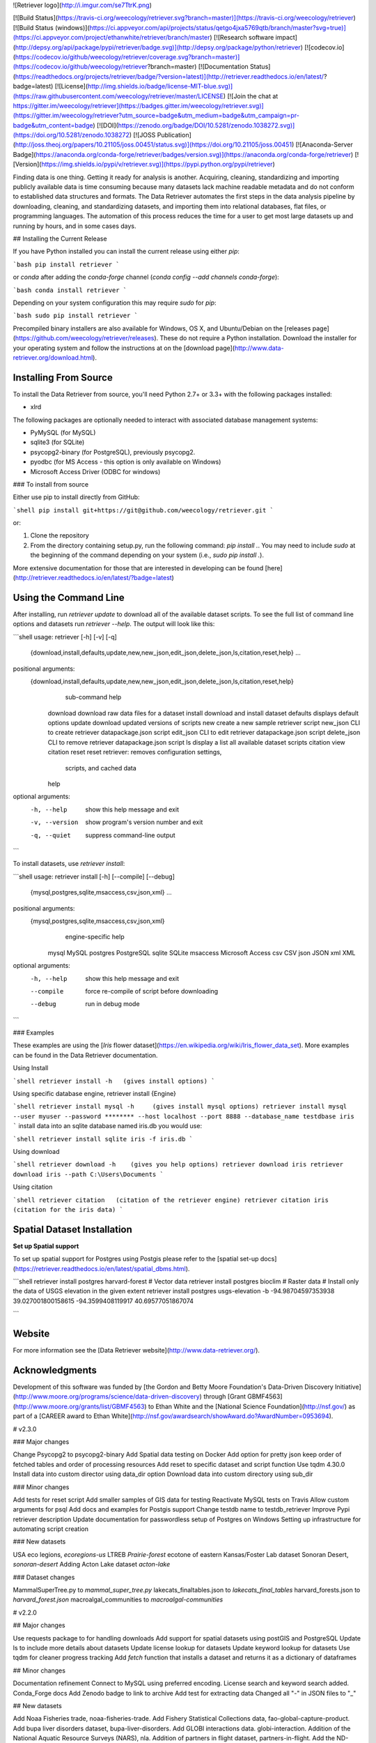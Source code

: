 ![Retriever logo](http://i.imgur.com/se7TtrK.png)


[![Build Status](https://travis-ci.org/weecology/retriever.svg?branch=master)](https://travis-ci.org/weecology/retriever)
[![Build Status (windows)](https://ci.appveyor.com/api/projects/status/qetgo4jxa5769qtb/branch/master?svg=true)](https://ci.appveyor.com/project/ethanwhite/retriever/branch/master)
[![Research software impact](http://depsy.org/api/package/pypi/retriever/badge.svg)](http://depsy.org/package/python/retriever)
[![codecov.io](https://codecov.io/github/weecology/retriever/coverage.svg?branch=master)](https://codecov.io/github/weecology/retriever?branch=master)
[![Documentation Status](https://readthedocs.org/projects/retriever/badge/?version=latest)](http://retriever.readthedocs.io/en/latest/?badge=latest)
[![License](http://img.shields.io/badge/license-MIT-blue.svg)](https://raw.githubusercontent.com/weecology/retriever/master/LICENSE)
[![Join the chat at https://gitter.im/weecology/retriever](https://badges.gitter.im/weecology/retriever.svg)](https://gitter.im/weecology/retriever?utm_source=badge&utm_medium=badge&utm_campaign=pr-badge&utm_content=badge)
[![DOI](https://zenodo.org/badge/DOI/10.5281/zenodo.1038272.svg)](https://doi.org/10.5281/zenodo.1038272)
[![JOSS Publication](http://joss.theoj.org/papers/10.21105/joss.00451/status.svg)](https://doi.org/10.21105/joss.00451)
[![Anaconda-Server Badge](https://anaconda.org/conda-forge/retriever/badges/version.svg)](https://anaconda.org/conda-forge/retriever)
[![Version](https://img.shields.io/pypi/v/retriever.svg)](https://pypi.python.org/pypi/retriever)


Finding data is one thing. Getting it ready for analysis is another. Acquiring,
cleaning, standardizing and importing publicly available data is time consuming
because many datasets lack machine readable metadata and do not conform to
established data structures and formats. The Data Retriever automates the first
steps in the data analysis pipeline by downloading, cleaning, and standardizing
datasets, and importing them into relational databases, flat files, or
programming languages. The automation of this process reduces the time for a
user to get most large datasets up and running by hours, and in some cases days.

## Installing the Current Release

If you have Python installed you can install the current release using either `pip`:

```bash
pip install retriever
```

or `conda` after adding the `conda-forge` channel (`conda config --add channels conda-forge`):

```bash
conda install retriever
```

Depending on your system configuration this may require `sudo` for `pip`:

```bash
sudo pip install retriever
```

Precompiled binary installers are also available for Windows, OS X, and
Ubuntu/Debian on
the [releases page](https://github.com/weecology/retriever/releases). These do
not require a Python installation. Download the installer for your operating
system and follow the instructions at on
the [download page](http://www.data-retriever.org/download.html).


Installing From Source
----------------------

To install the Data Retriever from source, you'll need Python 2.7+ or 3.3+ with the following packages installed:

* xlrd

The following packages are optionally needed to interact with associated
database management systems:

* PyMySQL (for MySQL)
* sqlite3 (for SQLite)
* psycopg2-binary (for PostgreSQL), previously psycopg2.
* pyodbc (for MS Access - this option is only available on Windows)
* Microsoft Access Driver (ODBC for windows)

### To install from source

Either use pip to install directly from GitHub:

```shell
pip install git+https://git@github.com/weecology/retriever.git
```

or:

1. Clone the repository
2. From the directory containing setup.py, run the following command: `pip
   install .`. You may need to include `sudo` at the beginning of the
   command depending on your system (i.e., `sudo pip install .`).

More extensive documentation for those that are interested in developing can be found [here](http://retriever.readthedocs.io/en/latest/?badge=latest)

Using the Command Line
----------------------
After installing, run `retriever update` to download all of the available dataset scripts.
To see the full list of command line options and datasets run `retriever --help`.
The output will look like this:

```shell
usage: retriever [-h] [-v] [-q]
                 {download,install,defaults,update,new,new_json,edit_json,delete_json,ls,citation,reset,help}
                 ...

positional arguments:
  {download,install,defaults,update,new,new_json,edit_json,delete_json,ls,citation,reset,help}
                        sub-command help
    download            download raw data files for a dataset
    install             download and install dataset
    defaults            displays default options
    update              download updated versions of scripts
    new                 create a new sample retriever script
    new_json            CLI to create retriever datapackage.json script
    edit_json           CLI to edit retriever datapackage.json script
    delete_json         CLI to remove retriever datapackage.json script
    ls                  display a list all available dataset scripts
    citation            view citation
    reset               reset retriever: removes configuration settings,
                        scripts, and cached data
    help

optional arguments:
  -h, --help            show this help message and exit
  -v, --version         show program's version number and exit
  -q, --quiet           suppress command-line output
```

To install datasets, use `retriever install`:

```shell
usage: retriever install [-h] [--compile] [--debug]
                         {mysql,postgres,sqlite,msaccess,csv,json,xml} ...

positional arguments:
  {mysql,postgres,sqlite,msaccess,csv,json,xml}
                        engine-specific help
    mysql               MySQL
    postgres            PostgreSQL
    sqlite              SQLite
    msaccess            Microsoft Access
    csv                 CSV
    json                JSON
    xml                 XML

optional arguments:
  -h, --help            show this help message and exit
  --compile             force re-compile of script before downloading
  --debug               run in debug mode
```


### Examples

These examples are using the [*Iris* flower dataset](https://en.wikipedia.org/wiki/Iris_flower_data_set).
More examples can be found in the Data Retriever documentation.

Using Install

```shell
retriever install -h   (gives install options)
```

Using specific database engine, retriever install {Engine}

```shell
retriever install mysql -h     (gives install mysql options)
retriever install mysql --user myuser --password ******** --host localhost --port 8888 --database_name testdbase iris
```
install data into an sqlite database named iris.db you would use:

```shell
retriever install sqlite iris -f iris.db
```

Using download

```shell
retriever download -h    (gives you help options)
retriever download iris
retriever download iris --path C:\Users\Documents
```

Using citation

```shell
retriever citation   (citation of the retriever engine)
retriever citation iris  (citation for the iris data)
```

Spatial Dataset Installation
----------------------------

**Set up Spatial support**

To set up spatial support for Postgres using Postgis please
refer to the [spatial set-up docs](https://retriever.readthedocs.io/en/latest/spatial_dbms.html).

```shell
retriever install postgres harvard-forest # Vector data
retriever install postgres bioclim # Raster data
# Install only the data of USGS elevation in the given extent
retriever install postgres usgs-elevation -b -94.98704597353938 39.027001800158615 -94.3599408119917 40.69577051867074

```

Website
-------

For more information see the
[Data Retriever website](http://www.data-retriever.org/).

Acknowledgments
---------------

Development of this software was funded by [the Gordon and Betty Moore
Foundation's Data-Driven Discovery
Initiative](http://www.moore.org/programs/science/data-driven-discovery) through
[Grant GBMF4563](http://www.moore.org/grants/list/GBMF4563) to Ethan White and
the [National Science Foundation](http://nsf.gov/) as part of a [CAREER award to
Ethan White](http://nsf.gov/awardsearch/showAward.do?AwardNumber=0953694).

# v2.3.0

### Major changes

Change Psycopg2 to psycopg2-binary
Add Spatial data testing on Docker
Add option for pretty json
keep order of fetched tables and order of processing resources
Add reset to specific dataset and script function
Use tqdm 4.30.0
Install data into custom director using data_dir option
Download data into custom directory using sub_dir

### Minor changes

Add tests for reset script
Add smaller samples of GIS data for testing
Reactivate MySQL tests on Travis
Allow custom arguments for psql
Add docs and examples for Postgis support
Change testdb name to testdb_retriever
Improve Pypi retriever description
Update documentation for passwordless setup of Postgres on Windows
Setting up infrastructure for  automating script creation

### New datasets

USA eco legions, `ecoregions-us`
LTREB `Prairie-forest` ecotone of eastern Kansas/Foster Lab dataset
Sonoran Desert, `sonoran-desert`
Adding Acton Lake dataset `acton-lake`

### Dataset changes

MammalSuperTree.py to `mammal_super_tree.py`
lakecats_finaltables.json to  `lakecats_final_tables`
harvard_forests.json to `harvard_forest.json`
macroalgal_communities to `macroalgal-communities`

# v2.2.0

## Major changes

Use requests package to for handling downloads
Add support for spatial datasets using postGIS and PostgreSQL
Update ls to include more details about datasets
Update license lookup for datasets
Update keyword lookup for datasets
Use tqdm for cleaner progress tracking
Add `fetch` function that installs a dataset and returns it as a dictionary of dataframes

## Minor changes

Documentation refinement
Connect to MySQL using preferred encoding.
License search and keyword search added.
Conda_Forge docs
Add Zenodo badge to link to archive
Add test for extracting data
Changed all "-" in JSON files to "_"

## New datasets

Add Noaa Fisheries trade, noaa-fisheries-trade.
Add Fishery Statistical Collections data, fao-global-capture-product.
Add bupa liver disorders dataset, bupa-liver-disorders.
Add GLOBI interactions data. globi-interaction.
Addition of the National Aquatic Resource Surveys (NARS), nla.
Addition of partners in flight dataset, partners-in-flight.
Add the ND-GAIN Country Index. nd-gain.
Add world GDP in current US Dollars. dgp.
Add airports dataset, airports.
Repair aquatic animal excretion.
Add Biotime dataset. 
Add lakecats final tables dataset, lakecats-final-tables.
Add harvard forests data, harvard forests.
Add USGS elevation data, usgs-elevation.

# v2.1.0

## Major changes
- Add Python interface
- Add Retriever to conda
- Auto complete of Retriever commands on Unix systems

## Minor changes

- Add license to datasets
- Change the structure of raw data from string to list
- Add testing on any modified dataset
- Improve memory usage in cross-tab processing
- Add capabilitiy for datasets to use custom Encoding
- Use new Python interface for regression testing
- Use Frictionless Data specification terminology for internals

## New datasets
- Add ant dataset and weather data to the portal dataset
- NYC TreesCount
- PREDICTS
- aquatic_animal_excretion
- biodiversity_response
- bird_migration_data
- chytr_disease_distr
- croche_vegetation_data
- dicerandra_frutescens
- flensburg_food_web
- great_basin_mammal_abundance
- macroalgal_communities
- macrocystis_variation
- marine_recruitment_data
- mediter_basin_plant_traits
- nematode_traits
- ngreatplains-flowering-dates
- portal-dev
- portal
- predator_prey_body_ratio
- predicts
- socean_diet_data
- species_exctinction_rates
- streamflow_conditions
- tree_canopy_geometries
- turtle_offspring_nesting
- Add vertnet individual datasets
  vertnet_amphibians
  vertnet_birds
  vertnet_fishes
  vertnet_mammals
  vertnet_reptiles

# v2.0.0

## Major changes

* Add Python 3 support, python 2/3 compatibility
* Add json and xml as output formats
* Switch to using the frictionless data datapackage json standard. This a
  **backwards incompatible change** as the form of dataset description files the
  retriever uses to describe the location and processing of simple datasets has
  changed.
* Add CLI for creating, editing, deleting datapackage.json scripts
* Broaden scope to include non-ecological data and rename to Data Retriever
* Major expansion of documentation and move documentation to Read the Docs
* Add developer documentation
* Remove the GUI
* Use csv module for reading of raw data to improve handling of newlines in fields
* Major expansion of integration testing
* Refactor regression testing to produce a single hash for a dataset regardless
  of output format
* Add continuous integration testing for Windows


## Minor changes

* Use pyinstaller for creating exe for windows and app for mac and remove py2app
* Use 3 level semantic versioning for both scripts and core code
* Rename datasets with more descriptive names
* Add a retriever minimum version for each dataset
* Rename dataset description files to follow python modules conventions
* Switch to py.test from nose
* Expand unit testing
* Add version requirements for sqlite and postgresql
* Default to latin encoding
* Improve UI for updating user on downloading and processing progress


## New datasets

* Added machine Learning datasets from UC Irvine's machine learning data sets

# v1.8.3

* Fixed regression in GUI

# v1.8.2

* Improved cleaning of column names
* Fixed thread bug causing Gentry dataset to hang when installed via GUI
* Removed support for 32-bit only Macs in binaries
* Removed unused code

# v1.8.0

* Added scripts for 21 new datasets: leaf herbivory, biomass allocation,
  community dynamics of shortgrass steppe plants, mammal and bird foraging
  attributes, tree demography in Indian, small mammal community dynamics in
  Chile, community dynamics of Sonoran Desert perennials, biovolumes of
  freshwater phytoplankton, plant dynamics in Montana, Antarctic Site Inventory
  breeding bird survey, community abundance data compiled from the literature,
  spatio-temporal population data for butterflies, fish parasite host ecological
  characteristics, eBird, Global Wood Density Database, multiscale community
  data on vascular plants in a North Carolina, vertebrate home range sizes,
  PRISM climate data, Amniote life history database, woody plan Biomass And
  Allometry Database, Vertnet data on amphibians, birds, fishes, mammals,
  reptiles
* Added `reset` command to allow resetting database configuration settings,
  scripts, and cached raw data
* Added Dockerfile for building docker containers of each version of the
  software for reproducibility
* Added support for wxPython 3.0
* Added support for `tar` and `gz` archives
* Added support for archive files whose contents don't fit in memory
* Added checks for and use of system proxies
* Added ability to download archives from web services
* Added tests for regressions in download engine
* Added `citation` command to provide information on citing datasets
* Improved column name cleanup
* Improved whitespace consistency
* Improved handling of Excel files
* Improved function documentation
* Improved unit testing and added coverage analysis
* Improved the sample script by adding a url field
* Improved script loading behavior by only loading a script the first time it is
  discovered
* Improved operating system identification
* Improved download engine by allowing ability to maintain archive and
  subdirectory structure (particular relevant for spatial data)
* Improved cross-platform directory and line ending handling
* Improved testing across platforms
* Improved checking for updated scripts so that scripts are only downloaded if
  the current version isn't available
* Improved metadata in setup.py
* Fixed type issues in Portal dataset
* Fixed GUI always downloading scripts instead of checking if it needed to
* Fixed bug that sometimes resulted in `.retriever` directories not belonging to
  the user who did the installation
* Fixed issues with downloading files to specific paths
* Fixed BBS50 script to match newer structure of the data
* Fixed bug where csv files were not being closed after installation
* Fixed errors when closing the GUI
* Fixed issue where enclosing quotes in csv files were not being respected
  during cross-tab restructuring
* Fixed bug causing v1.6 to break when newer scripts were added to `version.txt`
* Fixed Bioclim script to include `hdr` files
* Fixed missing icon images on Windows
* Removed unused code

# v1.7.0

* Added ability to download files directly for non-tabular data
* Added scripts to download Bioclim and Mammal Supertree data
* Added a script for the MammalDIET database
* Fixed bug where some nationally standardized FIA surveys where not included
* Added check for wxpython on installation to allow non-gui installs
* Fixed several minor issues with Gentry script including a missing site and a column in one file that was misnamed
* Windows install now adds the retriever to the path to facilitate command line use
* Fixed a bug preventing installation from PyPI
* Added icons to installers
* Fixed the retriever failing when given a script it couldn't handle

# v1.6.0

* Added full OS X support to the Retriever
* Added a proper Windows installer
* Fixed a number of bugs


